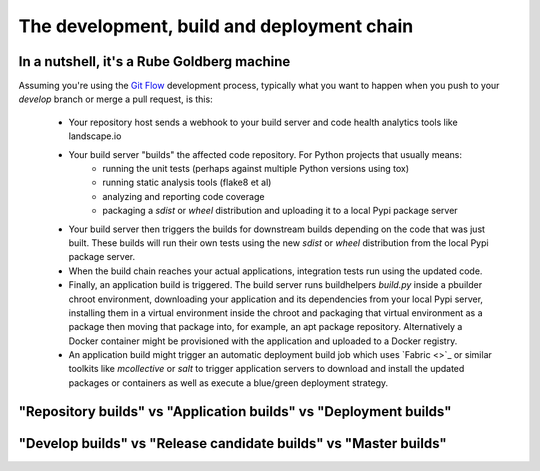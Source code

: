 .. _process:

The development, build and deployment chain
===========================================

In a nutshell, it's a Rube Goldberg machine
-------------------------------------------
Assuming you're using the `Git Flow <http://nvie.com/posts/a-successful-git-branching-model/>`_ development process,
typically what you want to happen when you push to your `develop` branch or merge a pull request, is this:

  * Your repository host sends a webhook to your build server and code health analytics tools like landscape.io
  * Your build server "builds" the affected code repository. For Python projects that usually means:
      - running the unit tests (perhaps against multiple Python versions using tox) 
      - running static analysis tools (flake8 et al)
      - analyzing and reporting code coverage
      - packaging a `sdist` or `wheel` distribution and uploading it to a local Pypi package server
  * Your build server then triggers the builds for downstream builds depending on the code that was just built. These
    builds will run their own tests using the new `sdist` or `wheel` distribution from the local Pypi package server.
  * When the build chain reaches your actual applications, integration tests run using the updated code.
  * Finally, an application build is triggered. The build server runs buildhelpers *build.py* inside a pbuilder
    chroot environment, downloading your application and its dependencies from your local Pypi server, installing
    them in a virtual environment inside the chroot and packaging that virtual environment as a package then
    moving that package into, for example, an apt package repository. Alternatively a Docker container might be
    provisioned with the application and uploaded to a Docker registry.
  * An application build might trigger an automatic deployment build job which uses `Fabric <>`_ or similar toolkits
    like `mcollective` or `salt` to trigger application servers to download and install the updated packages or
    containers as well as execute a blue/green deployment strategy.
    

"Repository builds" vs "Application builds" vs "Deployment builds"
------------------------------------------------------------------


"Develop builds" vs "Release candidate builds" vs "Master builds"
-----------------------------------------------------------------
